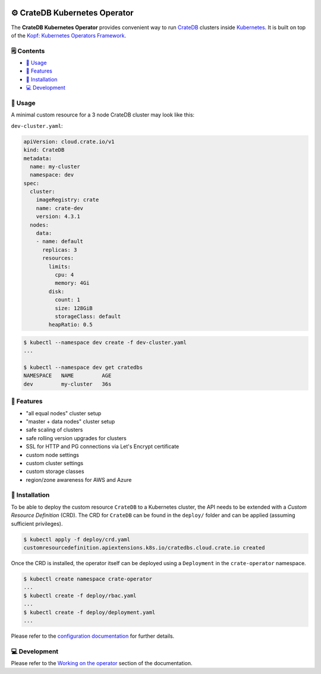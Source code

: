 .. image:: https://github.com/crate/crate-operator/workflows/CI/badge.svg
   :alt: Continuous Integration
   :target: https://github.com/crate/crate-operator

.. image:: https://github.com/crate/crate-operator/workflows/Build%20and%20publish%20Docker%20Image/badge.svg
   :alt: Docker Build
   :target: https://github.com/crate/crate-operator

.. image:: https://img.shields.io/badge/docs-latest-brightgreen.svg
   :alt: Documentation
   :target: https://crate-operator.readthedocs.io/en/latest/

.. image:: https://img.shields.io/badge/container-docker-green.svg
   :alt: Docker Hub
   :target: https://hub.docker.com/crate/crate-operator/


=============================
⚙️ CrateDB Kubernetes Operator
=============================

The **CrateDB Kubernetes Operator** provides convenient way to run `CrateDB`_
clusters inside `Kubernetes`_. It is built on top of the `Kopf: Kubernetes
Operators Framework`_.

🗒️ Contents
==========

- `🤹 Usage`_
- `🎉 Features`_
- `💽 Installation`_
- `💻 Development`_

🤹 Usage
=======

A minimal custom resource for a 3 node CrateDB cluster may look like this:

``dev-cluster.yaml``:

.. code-block:: yaml

   apiVersion: cloud.crate.io/v1
   kind: CrateDB
   metadata:
     name: my-cluster
     namespace: dev
   spec:
     cluster:
       imageRegistry: crate
       name: crate-dev
       version: 4.3.1
     nodes:
       data:
       - name: default
         replicas: 3
         resources:
           limits:
             cpu: 4
             memory: 4Gi
           disk:
             count: 1
             size: 128GiB
             storageClass: default
           heapRatio: 0.5

.. code-block:: console

   $ kubectl --namespace dev create -f dev-cluster.yaml
   ...

   $ kubectl --namespace dev get cratedbs
   NAMESPACE   NAME         AGE
   dev         my-cluster   36s

🎉 Features
==========

- "all equal nodes" cluster setup
- "master + data nodes" cluster setup
- safe scaling of clusters
- safe rolling version upgrades for clusters
- SSL for HTTP and PG connections via Let's Encrypt certificate
- custom node settings
- custom cluster settings
- custom storage classes
- region/zone awareness for AWS and Azure

💽 Installation
==============

To be able to deploy the custom resource ``CrateDB`` to a Kubernetes cluster,
the API needs to be extended with a `Custom Resource Definition` (CRD). The CRD
for ``CrateDB`` can be found in the ``deploy/`` folder and can be applied
(assuming sufficient privileges).

.. code-block:: console

   $ kubectl apply -f deploy/crd.yaml
   customresourcedefinition.apiextensions.k8s.io/cratedbs.cloud.crate.io created

Once the CRD is installed, the operator itself can be deployed using a
``Deployment`` in the ``crate-operator`` namespace.

.. code-block:: console

   $ kubectl create namespace crate-operator
   ...
   $ kubectl create -f deploy/rbac.yaml
   ...
   $ kubectl create -f deploy/deployment.yaml
   ...

Please refer to the `configuration documentation`_ for further details.

💻 Development
=============

Please refer to the `Working on the operator`_ section of the documentation.


.. _CrateDB: https://github.com/crate/crate
.. _Custom Resource Definition: https://kubernetes.io/docs/concepts/extend-kubernetes/api-extension/custom-resources/
.. _Kubernetes: https://kubernetes.io/
.. _`Kopf: Kubernetes Operators Framework`: https://kopf.readthedocs.io/en/latest/
.. _configuration documentation: ./docs/source/configuration.rst
.. _Working on the operator: ./docs/source/development.rst

